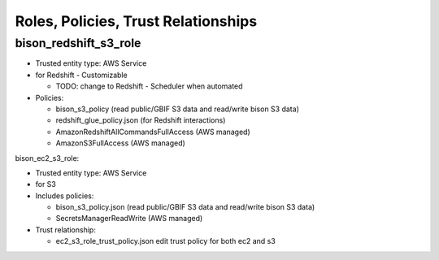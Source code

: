 Roles, Policies, Trust Relationships
=========================================

bison_redshift_s3_role
------------------------------


* Trusted entity type: AWS Service
* for Redshift - Customizable

  * TODO: change to Redshift - Scheduler when automated

* Policies:

  * bison_s3_policy (read public/GBIF S3 data and read/write bison S3 data)
  * redshift_glue_policy.json (for Redshift interactions)
  * AmazonRedshiftAllCommandsFullAccess (AWS managed)
  * AmazonS3FullAccess (AWS managed)

bison_ec2_s3_role:

* Trusted entity type: AWS Service
* for S3
* Includes policies:

  * bison_s3_policy.json (read public/GBIF S3 data and read/write bison S3 data)
  * SecretsManagerReadWrite (AWS managed)

* Trust relationship:

  * ec2_s3_role_trust_policy.json edit trust policy for both ec2 and s3
